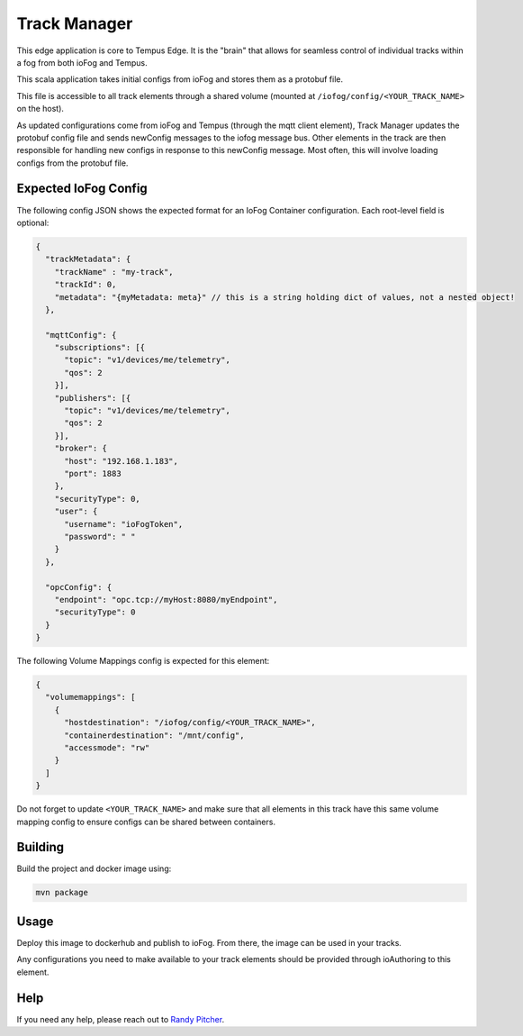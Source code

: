 .. _applications-track-manager:

#################
Track Manager
#################
This edge application is core to Tempus Edge. 
It is the "brain" that allows for seamless control of individual tracks within a fog from both ioFog and Tempus.

This scala application takes initial configs from ioFog and stores them as a protobuf file. 

This file is accessible to all track elements through a shared volume 
(mounted at ``/iofog/config/<YOUR_TRACK_NAME>`` on the host).

As updated configurations come from ioFog and Tempus (through the mqtt client element), 
Track Manager updates the protobuf config file and sends newConfig messages to the iofog message bus. 
Other elements in the track are then responsible for handling new configs in response to this newConfig message. 
Most often, this will involve loading configs from the protobuf file.

Expected IoFog Config
=====================
The following config JSON shows the expected format for an IoFog Container configuration. Each root-level field is optional:

.. code-block:: json

  { 
    "trackMetadata": {
      "trackName" : "my-track",
      "trackId": 0,
      "metadata": "{myMetadata: meta}" // this is a string holding dict of values, not a nested object!
    },

    "mqttConfig": {
      "subscriptions": [{
        "topic": "v1/devices/me/telemetry",
        "qos": 2
      }],
      "publishers": [{
        "topic": "v1/devices/me/telemetry",
        "qos": 2
      }],
      "broker": {
        "host": "192.168.1.183",
        "port": 1883
      },
      "securityType": 0,
      "user": {
        "username": "ioFogToken",
        "password": " "
      }
    },

    "opcConfig": {
      "endpoint": "opc.tcp://myHost:8080/myEndpoint",
      "securityType": 0
    }
  }

The following Volume Mappings config is expected for this element:

.. code-block:: json

  {
    "volumemappings": [
      {
        "hostdestination": "/iofog/config/<YOUR_TRACK_NAME>", 
        "containerdestination": "/mnt/config", 
        "accessmode": "rw"
      }
    ]
  }

Do not forget to update ``<YOUR_TRACK_NAME>`` and make sure that all elements in this track have this same volume mapping config to ensure configs can be shared between containers.

Building
========
Build the project and docker image using:

.. code-block:: bash

  mvn package

Usage
=====
Deploy this image to dockerhub and publish to ioFog. From there, the image can be used in your tracks.

Any configurations you need to make available to your track elements should be provided through ioAuthoring to this element.

Help
====
If you need any help, please reach out to `Randy Pitcher <https://github.com/randypitcherii>`_.